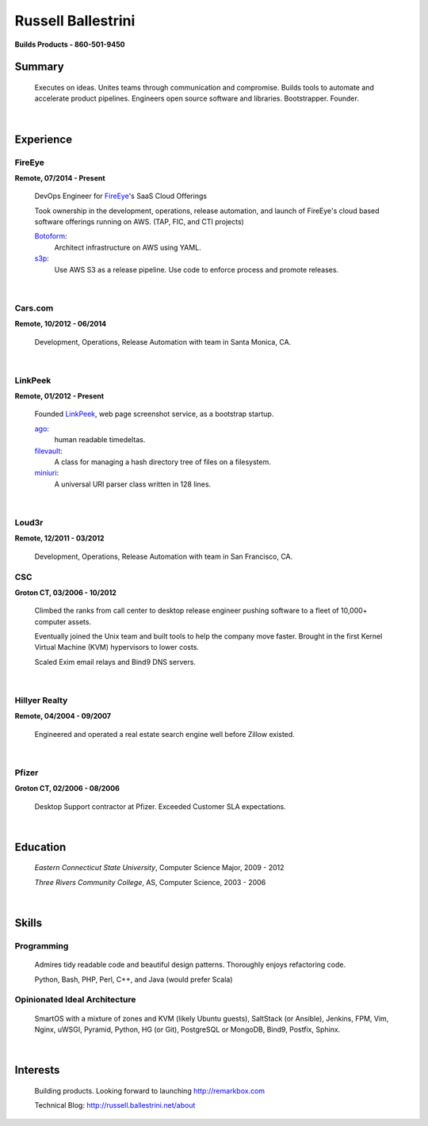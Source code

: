 Russell Ballestrini
###################

.. class:: center

 **Builds Products - 860-501-9450**


Summary
=======

 Executes on ideas. Unites teams through communication and compromise.  Builds tools to automate and accelerate product pipelines. Engineers open source software and libraries. Bootstrapper.  Founder.

|

Experience
==========

FireEye
-------

**Remote, 07/2014 - Present**

 DevOps Engineer for FireEye_'s SaaS Cloud Offerings
 
 Took ownership in the development, operations, release automation, and launch of FireEye's cloud based software offerings running on AWS. (TAP, FIC, and CTI projects)
 
 Botoform_:
   Architect infrastructure on AWS using YAML.
 
 s3p_:
   Use AWS S3 as a release pipeline.
   Use code to enforce process and promote releases.

|

Cars.com
--------

**Remote, 10/2012 - 06/2014**

 Development, Operations, Release Automation with team in Santa Monica, CA.

|

LinkPeek
--------

**Remote, 01/2012 - Present**

 Founded LinkPeek_, web page screenshot service, as a bootstrap startup.
 
 ago_:
   human readable timedeltas.
 
 filevault_:
   A class for managing a hash directory tree of files on a filesystem.
 
 miniuri_:
   A universal URI parser class written in 128 lines.

|

Loud3r
------

**Remote, 12/2011 - 03/2012**

 Development, Operations, Release Automation with team in San Francisco, CA.



CSC
---

**Groton CT, 03/2006 - 10/2012**

 Climbed the ranks from call center to desktop release engineer pushing software to a fleet of 10,000+ computer assets.

 Eventually joined the Unix team and built tools to help the company move faster. Brought in the first Kernel Virtual Machine (KVM) hypervisors to lower costs.

 Scaled Exim email relays and Bind9 DNS servers.

|

Hillyer Realty
--------------

**Remote, 04/2004 - 09/2007**

 Engineered and operated a real estate search engine well before Zillow existed.

|

Pfizer
------

**Groton CT, 02/2006 - 08/2006**

 Desktop Support contractor at Pfizer. Exceeded Customer SLA expectations.

|

Education
=========

 *Eastern Connecticut State University*, Computer Science Major, 2009 - 2012

 *Three Rivers Community College*, AS, Computer Science, 2003 - 2006

|

Skills
======

Programming
------------

 Admires tidy readable code and beautiful design patterns.
 Thoroughly enjoys refactoring code.

 Python, Bash, PHP, Perl, C++, and Java (would prefer Scala)

Opinionated Ideal Architecture
------------------------------

 SmartOS with a mixture of zones and KVM (likely Ubuntu guests), 
 SaltStack (or Ansible), Jenkins, FPM, Vim,
 Nginx, uWSGI, Pyramid, Python, HG (or Git),
 PostgreSQL or MongoDB, Bind9, Postfix, Sphinx.

|

Interests
=========

 Building products.  Looking forward to launching http://remarkbox.com

 Technical Blog: http://russell.ballestrini.net/about

.. _FireEye: https://www.fireeye.com
.. _LinkPeek: https://linkpeek.com

.. _botoform: https://github.com/russellballestrini/botoform
.. _s3p:  https://github.com/russellballestrini/s3p
.. _ago:  https://bitbucket.org/russellballestrini/ago
.. _filevault:  https://bitbucket.org/russellballestrini/filevault
.. _miniuri:  https://bitbucket.org/russellballestrini/miniuri
